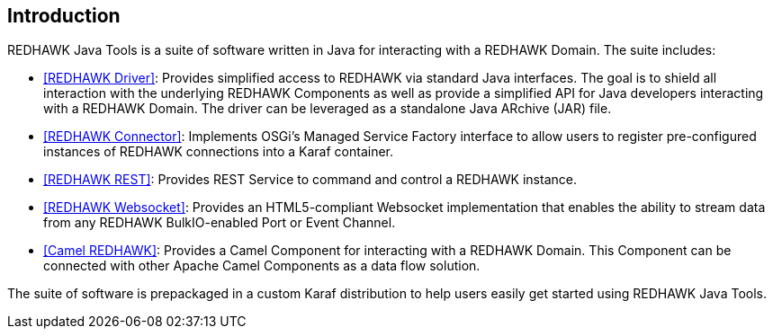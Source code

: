 == Introduction 

REDHAWK Java Tools is a suite of software written in Java for interacting with a REDHAWK Domain. The suite includes:

* <<REDHAWK Driver>>: Provides simplified access to REDHAWK via standard Java interfaces. The goal is to shield all interaction with the underlying REDHAWK Components as well as provide a simplified API for Java developers interacting with a REDHAWK Domain. The driver can be leveraged as a standalone Java ARchive (JAR) file.  
* <<REDHAWK Connector>>: Implements OSGi's Managed Service Factory interface to allow users to register pre-configured instances of REDHAWK connections into a Karaf container. 
* <<REDHAWK REST>>: Provides REST Service to command and control a REDHAWK instance.
* <<REDHAWK Websocket>>: Provides an HTML5-compliant Websocket implementation that enables the ability to stream data from any REDHAWK BulkIO-enabled Port or Event Channel. 
* <<Camel REDHAWK>>: Provides a Camel Component for interacting with a REDHAWK Domain. This Component can be connected with other Apache Camel Components as a data flow solution.

The suite of software is prepackaged in a custom Karaf distribution to help users easily get started using REDHAWK Java Tools. 




